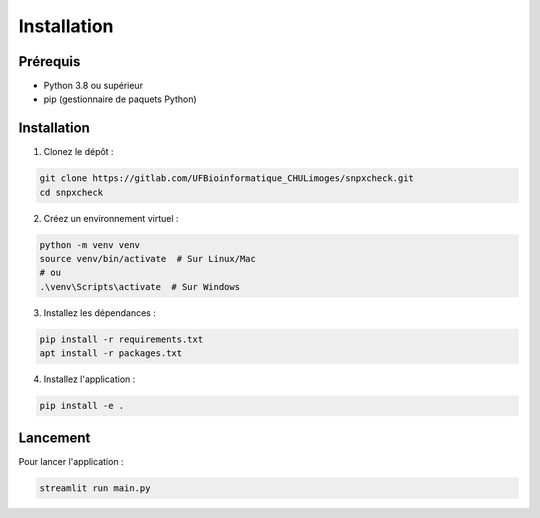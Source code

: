 Installation
============

Prérequis
---------

- Python 3.8 ou supérieur
- pip (gestionnaire de paquets Python)

Installation
------------

1. Clonez le dépôt :

.. code-block:: bash

   git clone https://gitlab.com/UFBioinformatique_CHULimoges/snpxcheck.git
   cd snpxcheck

2. Créez un environnement virtuel :

.. code-block:: bash

   python -m venv venv
   source venv/bin/activate  # Sur Linux/Mac
   # ou
   .\venv\Scripts\activate  # Sur Windows

3. Installez les dépendances :

.. code-block:: bash

   pip install -r requirements.txt
   apt install -r packages.txt

4. Installez l'application :

.. code-block:: bash

   pip install -e .

Lancement
---------

Pour lancer l'application :

.. code-block:: bash

   streamlit run main.py 